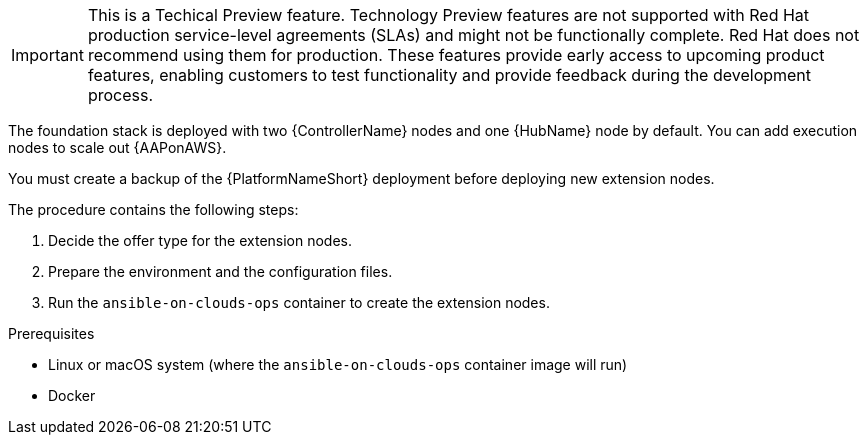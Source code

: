 [id="ref-aap-aws-deploying-extension-nodes"]

[IMPORTANT]
====
This is a Techical Preview feature. Technology Preview features are not supported with Red Hat production service-level agreements (SLAs) and might not be functionally complete. Red Hat does not recommend using them for production. These features provide early access to upcoming product features, enabling customers to test functionality and provide feedback during the development process.
====

The foundation stack is deployed with two {ControllerName} nodes and one {HubName} node by default. You can add execution nodes to scale out {AAPonAWS}.

You must create a backup of the {PlatformNameShort} deployment before deploying new extension nodes.

The procedure contains the following steps:

. Decide the offer type for the extension nodes.
. Prepare the environment and the configuration files.
. Run the `ansible-on-clouds-ops` container to create the extension nodes.

.Prerequisites
* Linux or macOS system (where the `ansible-on-clouds-ops` container image will run)
* Docker